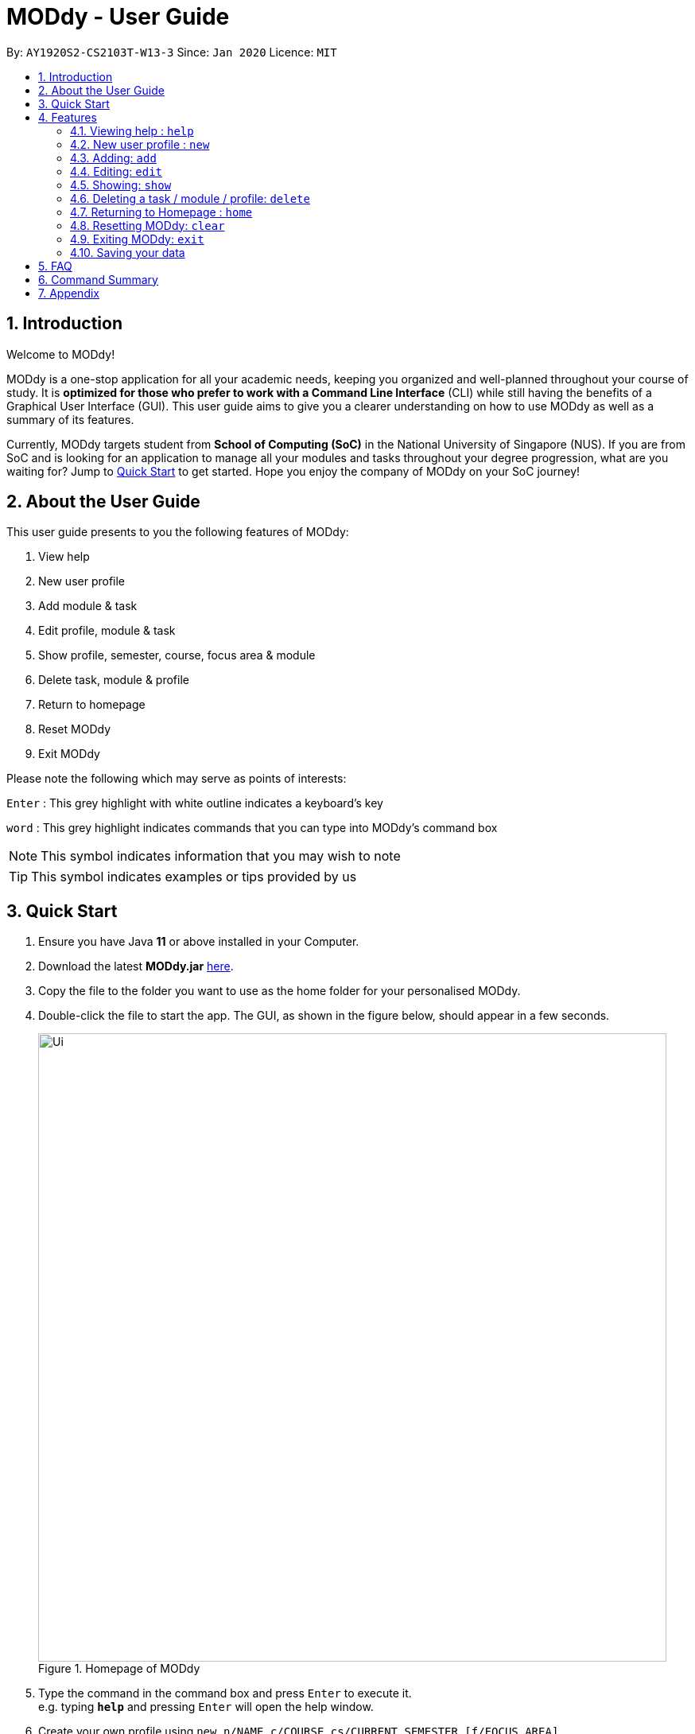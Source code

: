 = MODdy - User Guide
:site-section: UserGuide
:toc:
:toc-title:
:toc-placement: preamble
:sectnums:
:imagesDir: images
:stylesDir: stylesheets
:xrefstyle: full
:experimental:
ifdef::env-github[]
:tip-caption: :bulb:
:note-caption: :information_source:
endif::[]
:repoURL: https://github.com/AY1920S2-CS2103T-W13-3/main

By: `AY1920S2-CS2103T-W13-3`      Since: `Jan 2020`      Licence: `MIT`

== Introduction

Welcome to MODdy!

MODdy is a one-stop application for all your academic needs, keeping you organized and well-planned throughout your course of study.
It is *optimized for those who prefer to work with a Command Line Interface* (CLI) while still having the benefits of a Graphical User Interface (GUI).
This user guide aims to give you a clearer understanding on how to use MODdy as well as a summary of its features.

Currently, MODdy targets student from *School of Computing (SoC)* in the National University of Singapore (NUS).
If you are from SoC and is looking for an application to manage all your modules and tasks throughout your degree progression, what are you waiting for?
Jump to <<Quick Start, Quick Start>> to get started. Hope you enjoy the company of MODdy on your SoC journey!

== About the User Guide
This user guide presents to you the following features of MODdy:

. View help
. New user profile
. Add module & task
. Edit profile, module & task
. Show profile, semester, course, focus area & module
. Delete task, module & profile
. Return to homepage
. Reset MODdy
. Exit MODdy

Please note the following which may serve as points of interests:

kbd:[Enter] : This grey highlight with white outline indicates a keyboard's key

`word` : This grey highlight indicates commands that you can type into MODdy's command box

NOTE: This symbol indicates information that you may wish to note

TIP: This symbol indicates examples or tips provided by us

== Quick Start

.  Ensure you have Java *11* or above installed in your Computer.
.  Download the latest *MODdy.jar* link:{repoURL}/releases[here].
.  Copy the file to the folder you want to use as the home folder for your personalised MODdy.
.  Double-click the file to start the app. The GUI, as shown in the figure below, should appear in a few seconds.
+
.Homepage of MODdy
image::Ui.png[width="790"]
+
.  Type the command in the command box and press kbd:[Enter] to execute it. +
e.g. typing *`help`* and pressing kbd:[Enter] will open the help window.
. Create your own profile using `new n/NAME c/COURSE cs/CURRENT_SEMESTER [f/FOCUS_AREA]`
.  Some example commands you can try:

* **`add`**`m/CS2103T y/1` : adds CS2103T into your list of modules under Year 1 Semester 1
* **`delete`**`n/NAME` : deletes your entire profile and its data
* *`exit`* : exits the app

.  Refer to <<Features>> for details of each command.

[[Features]]
== Features

====
*Command Format*

* Words in `UPPER_CASE` are the parameters supplied by you e.g. in `add m/MODULE`, `MODULE` is a parameter which can be used as `add m/CS2103`
* Parameters can be entered in any format and are case-insensitive, unless stated otherwise
* Items in square brackets are optional e.g `m/MODULE [g/GRADE]` can be used as `m/CS2103 g/A+` or as `m/CS2103`
* Parameters must follow this order: `m/MODULE`, `y/SEMESTER_INDEX`, `g/GRADE`, `t/TASK`, `d/DEADLINE`
====


[[Help]]
=== Viewing help : `help`

This command opens up a help window, providing you a link, as shown in the figure below. The link directs you to this User Guide where you can get more information on how to use each feature in MODdy. +

Format: `help`

.Help window of MODdy
image::Help.png[width="790"]



[[New]]
=== New user profile : `new`

This command creates a new profile for you as shown in the figure below. You will have to provide your details as parameters.

Format: `new n/NAME c/COURSE cs/CURRENT_SEMESTER [f/FOCUS_AREA]`

****
* `c/COURSE` must be a SoC course, e.g. Computer Science, Business Analytics, Information Systems, Information Security, Computer Engineering. It is *case-insensitive*.
* Fields in brackets [] are optional.
* Only one profile is allowed. Changing profile fields are to be done using the `edit` command. If you wish to create a new profile, please remove it with the <<Delete,`delete`>> feature mentioned in <<Delete, Section 4.6>>
* The course name entered has to be its full name. Please refer to the <<Appendix, Appendix>> for the list of courses supported
* `cs/CURRENT_SEMESTER` must be entered as an integer, e.g. if you are currently in Year 2 Semester 1, you will enter `cs/3`

****

.New profile created is displayed in the Profile Panel
image::New.png[width="790"]

TIP: `new n/John c/Computer Science cs/4` +
Creates a new profile with the name "John", currently majoring in "Computer Science" and is in his 4th semester of study.






[[Add]]
=== Adding: `add`

This command adds a module or a task to an existing module in MODdy.

There are *two* ways you can use the `add` command: +

==== Add a current/completed module to MODdy +
Format: `add m/MODULE y/SEMESTER_INDEX [g/GRADE]` +

****
* `y/SEMESTER_INDEX` must be entered as an integer, e.g. if you took the module in Year 2 Semester 1, you will enter `y/3`
* As you have already specified the current semester you are currently in when creating your profile, MODdy will indicate modules added to prior semesters as *"completed"*, and modules that are added to the current semester or to future semesters are indicated as *"currently taking"* or *"planning to take"* respectively
* `g/GRADE` is optional
****

.CS2105 is added as a module under the 3rd semester
image::AddModule.png[width="790"]


TIP: `add m/CS2105 y/3 g/A+` +
Adds CS2105 to the list of modules under the 3rd semester (Year 2 Semester 1) with the resulting grade, A+


==== Add a task with a deadline to an existing module in MODdy +
Format: `add m/MODULE t/TASK [d/DEADLINE]` +

****
* The module must already exist in MODdy before a task can be added
* `d/DEADLINE` is optional
* `d/DEADLINE` must be entered in the format `YYYY-MM-DD HH:mm` (e.g. 2020-03-31 23:59)
* Completed `t/TASK` should be deleted by you using the <<Delete, `delete`>> feature
****

.Task added is displayed in the Deadline Panel
image::AddTask.png[width="790"]

TIP: `add m/CS2105 t/Assignment d/2020-03-31 23:59` +
Adds a task named "Assignment" with the deadline "31 March 2020 23:59" to the already-existing module CS2105

NOTE: Dates are highlighted according to the number of days remaining (shown in Figure 5). +
Red: 0 - 5 days +
Orange: 6 - 10 days +
Green: ≥ 11 days


[[Edit]]
=== Editing: `edit`

This command edits your profile or a module in MODdy. +

There are *three* ways you can use the `edit` command: +

==== Edit your profile +
Format: `edit [n/NAME] [c/COURSE] [cs/CURRENT_SEMESTER] [f/FOCUS_AREA]` +

****
* Fields in brackets [] are optional, but at least one of these fields should be present to be edited
* If you did not specify your focusArea when you created your profile, `edit f/FOCUS_AREA` adds the focusArea to your profile
****

.Profile Panel is updated with new details
image::EditProfile.png[width="790"]


TIP: `edit n/Brad c/Information Security s/Software Engineering` +
Edits your profile name to "Brad", your course to "Information Security", and your focusArea to "Software Engineering" from what they were previously

==== Edit a module's details in MODdy +
Format: `edit m/MODULE [y/SEMESTER_TAKEN] [g/GRADE]`

****
* Fields in brackets [] are optional, but at least one of these fields should be present to be edited
****

.Module detail of CS2103 edited
image::EditModule.png[width="790"]

TIP: `edit m/CS2103 g/A+` +
Edits your grade of the module CS2103 to A+

==== Edit a task's description or deadline +
Format: `edit m/MODULE t/TASK [nt/NEW_TASK] [d/DEADLINE]`

****
* Fields in brackets [] are optional, but at least one of these fields should be present to be edited
* `nt/NEW_TASK` represents the new description of the existing task
* `d/DEADLINE` represents to new deadline of the existing task
****

.Deadline is edited
image::EditDeadline.png[width="790"]

TIP: `edit m/CS2105 t/Assignment nt/Project` +
Edits "Assignment" under CS2105 to "Project"

[[Show]]
=== Showing: `show`

This command displays the details of your parameter. +

There are *five* ways you can use the `show` command:

==== Show your profile +
Format: `show n/NAME`

.Entire profile is shown in the Main Panel
image::ShowProfile.png[width="790"]

NOTE: All the modules under every semester, grades of completed modules, as well as your current Cumulative Average Point (CAP) will be displayed


==== Show modules in the specified semester +
Format: `show y/SEMESTER_INDEX`

.Modules added to 4th semester shown in Main Panel
image::ShowSemester.png[width="790"]

TIP: `show y/4` +
Shows all the modules added to the 4th semester (Year 2 Semester 2)

[[showCourse]]
==== Show the course's requirements +
Format: `show c/COURSE_NAME`

.Course requirement and focus areas of Information Systems shown in the Main Panel
image::ShowCourse.png[width="790"]

NOTE: All required modules as well as modules under focus areas of the course will be displayed

==== Show modules under the specified focus area +
Format: `show f/FOCUS_AREA`

.Modules under Electronic Commerce, which is a focus area of Information Systems, shown in the Main Panel
image::ShowFocusArea.png[width="790"]

TIP: You can retrieve the list of focus areas under a course using the <<showCourse, `show c/COURSE`>> command

==== Show details of a module +
Format: `show m/MODULE_CODE`

.Details of CS3230 shown in the Main Panel
image::ShowModule.png[width="790"]

NOTE: The module name, prerequisites, modular credits, description and semesters the module is offered will be displayed

//****
//* The search is case insensitive. e.g `hans` will match `Hans`
//* The order of the keywords does not matter. e.g. `Hans Bo` will match `Bo Hans`
//* Only the name is searched.
//* Only full words will be matched e.g. `Han` will not match `Hans`
//* Persons matching at least one keyword will be returned (i.e. `OR` search). e.g. `Hans Bo` will return `Hans Gruber`, `Bo Yang`
//****



[[Delete]]
=== Deleting a task / module / profile: `delete`
If you want to remove a task, module or profile from MODdy, you can use the `delete` command.

There are *three* ways you can use the `delete` command:

==== Deleting a task +
Once you have completed a task, you can delete it using the command below. The effect of using this command is shown in the figure below.

Format: `delete m/MODULE_CODE t/TASK`

."Project Submission" for CS2103 deleted from the Deadline Panel
image::DeleteTask.png[width="790"]

NOTE: The specified task and its deadline will be deleted from the specified module

TIP: `delete m/CS2103 t/Project Submission` +
Deletes the task "Assignment" from the module CS2103 in your profile

==== Deleting a module +
If you have decided not to take a module you were planning to take or to drop a module which you are currently taking, you can delete it with the command below. The effect of using this command is shown in the figure below.

Format: `delete m/MODULE_CODE`

.CS2107 and its tasks deleted from MODdy
image::DeleteModule.png[width="790"]

NOTE: The specified module, including all tasks and deadlines of that module, will be deleted from MODdy


==== Deleting your profile +
If you wish to remove your profile, you can do so with the command below. The effect of using this command is shown in the figure below.

Format: `delete n/NAME`

.Entire profile deleted from MODdy
image::DeleteProfile.png[width="790"]

NOTE: Your profile, including all modules, grades and deadlines under your name, will be deleted from MODdy




[[Home]]
=== Returning to Homepage : `home`

This command returns you to MODdy's Homepage, as shown in the figure below.

Format: `home`

.Homepage of MODdy shown in Main Panel
image::Home.png[width="790"]

[[Clear]]
=== Resetting MODdy: `clear`

This command clears all entries from MODdy including your profile and its data, as shown in the figure below.

Format: `clear`

.All entries from MODdy cleared
image::Clear.png[width="790"]


[[Exit]]
=== Exiting MODdy: `exit`

This command closes the GUI and exits MODdy.

Format: `exit`


=== Saving your data

Your MODdy's data are saved in the hard disk automatically after any command that changes the data. There is no need for you to save manually.


== FAQ

*Q*: How do I transfer my data to another Computer? +
*A*: Install the app in the other computer and overwrite the empty data file it creates with the file that contains the data of your previous MODdy folder.

== Command Summary

* <<Help, *Help*>> : `help`
* <<New, *New*>> : `new n/NAME c/COURSE cs/CURRENT_SEMESTER [f/FOCUS_AREA]` +
e.g. `new n/John c/Computer Science cs/4`

* <<Add, *Add*>> : `add m/MODULE y/SEMESTER_INDEX [g/GRADE] [t/TASK] [d/DEADLINE]` +
e.g. `add m/CS2105 y/3 t/Assignment d/2020-03-31 23:59`

* <<Edit, *Edit*>> : `edit [n/NAME] [c/COURSE] [cs/CURRENT_SEMESTER] [f/FOCUS_AREA]` +
e.g. `edit n/Brad c/Information Security s/Software Engineering` +
or `edit m/MODULE [y/SEMESTER_TAKEN] [g/GRADE]` +
e.g. `edit m/CS2103 g/A+` +
or `edit m/MODULE t/TASK [nt/NEW_TASK] [d/DEADLINE]` +
e.g. `edit m/CS2105 t/Assignment nt/Project`



* <<Show, *Show*>> : `show [y/SEMESTER_INDEX] [c/COURSE_NAME] [f/FOCUS_AREA] [m/MODULE_CODE]` +
e.g. `show y/4`, `show c/information systems`, `show f/electronic commerce`, `show m/CS3230`

* <<Delete, *Delete*>> : `delete n/NAME` +
e.g. `delete n/Brad` +
or `delete m/MODULE_CODE [t/TASK]` +
e.g. `delete m/CS2107`, `delete m/CS2103 t/Project Submission`

* <<Home, *Home*>> : `home`

* <<Clear, *Clear*>> : `clear`

* <<Exit, *Exit*>> : `exit`

== Appendix

. List of courses currently supported by MODdy
.. Business Analytics
.. Computer Engineering
.. Computer Science
.. Information Security
.. Information Systems




